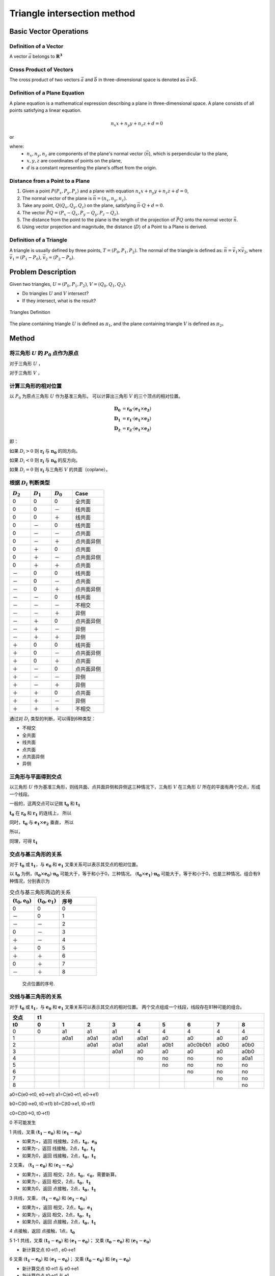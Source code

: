 Triangle intersection method
==============================

Basic Vector Operations
--------------------------

Definition of a Vector
++++++++++++++++++++++++

A vector :math:`\vec{a}` belongs to :math:`\mathbf{R^3}`

.. math::
   :label: vector_define

   \vec{a} = (a_0, a_1, a_2)

Cross Product of Vectors
++++++++++++++++++++++++
The cross product of two vectors :math:`\vec{a}` and :math:`\vec{b}` 
in three-dimensional space is denoted as :math:`\vec{a} \times \vec{b}`.

.. math::
   :label: cross_product1

   \vec{a} \times \vec{b} = 
   \begin{vmatrix} 
   \vec{i} & \vec{j} & \vec{k}  \\
   a_{0} & a_{1} & a_{2}  \\
   b_{0} & b_{1} & b_{2}  \\
   \end{vmatrix} 

.. math::
   :label: cross_product2

   \vec{a} \times \vec{b} = 
   \begin{vmatrix} 
   a_{1} & a_{2} \\
   b_{1} & b_{2} \\
   \end{vmatrix} 
   \vec{i}
   -
   \begin{vmatrix} 
   a_{0} & a_{2} \\
   b_{0} & b_{2} \\
   \end{vmatrix}
   \vec{j}
   +
   \begin{vmatrix} 
   a_{0} & a_{1} \\
   b_{0} & b_{1} \\
   \end{vmatrix}
   \vec{j}

.. math::
   :label: cross_product3

   \vec{a} \times \vec{b} = 
   (a_1b_2-b_1a_2)
   \vec{i}
   -
   (a_0b_2-b_0a_2)
   \vec{j}
   +
   (a_0b_1-b_0a_1)
   \vec{j}

Definition of a Plane Equation
++++++++++++++++++++++++++++++++

A plane equation is a mathematical expression describing a plane 
in three-dimensional space. 
A plane consists of all points satisfying a linear equation. 

.. math::
   n_x x + n_y y + n_z z + d = 0

or 

.. math::
   :label: plane_eq

   \vec{n} \cdot \vec{x} + d = 0

where:
  - :math:`n_x, n_y, n_z` are components of the plane's normal vector (:math:`\vec{n}`), 
    which is perpendicular to the plane,
  - :math:`x, y, z` are coordinates of points on the plane,
  - :math:`d` is a constant representing the plane's offset from the origin.



Distance from a Point to a Plane
+++++++++++++++++++++++++++++++++

1. Given a point :math:`P(P_x, P_y, P_z)` and 
   a plane with equation :math:`n_x x + n_y y + n_z z + d = 0`, 
2. The normal vector of the plane is :math:`\vec{n} = (n_x, n_y, n_z)`.
3. Take any point, :math:`Q(Q_x, Q_y, Q_z)` on the plane, 
   satisfying :math:`\vec{n} \cdot Q + d = 0`.
4. The vector :math:`\vec{PQ} = (P_x - Q_x, P_y - Q_y, P_z - Q_z)`.
5. The distance from the point to the plane 
   is the length of the projection of :math:`\vec{PQ}` 
   onto the normal vector :math:`\vec{n}`.
6. Using vector projection and magnitude, 
   the distance (:math:`D`) of a Point to a Plane is derived.

.. math::
   :label: distance_point_plane

   D = \frac{\vec{PQ} \cdot \vec{n} }{ \| \vec{n} \| }

Definition of a Triangle
++++++++++++++++++++++++
A triangle is usually defined by three points, :math:`T=(P_0, P_1, P_2)`. 
The normal of the triangle is defined as: 
:math:`\vec{n}= \vec{v_1} \times \vec{v_2}`, 
where :math:`\vec{v_1} = (P_1 - P_0)`, :math:`\vec{v_2} = (P_2 - P_0)`.


Problem Description
----------------------
Given two triangles, :math:`U=(P_0, P_1, P_2)`, :math:`V=(Q_0, Q_1, Q_2)`. 

- Do triangles :math:`U` and :math:`V` intersect?
- If they intersect, what is the result?
   
.. raw:: html
   :file: fig1_ttdefine_ply.div

.. figure:: 0.svg
   :align: center

   Triangles Definition

The plane containing triangle :math:`U` is defined as :math:`\pi_1`, 
and the plane containing triangle :math:`V` is defined as :math:`\pi_2`。

Method
----------------------

将三角形 :math:`U` 的 :math:`P_0` 点作为原点
++++++++++++++++++++++++++++++++++++++++++++
对于三角形 :math:`U` ，

.. math::
   :label: minus_u

   \mathbf{e_1} &= P_1 - P_0 \\
   \mathbf{e_2} &= P_2 - P_0

对于三角形 :math:`V` ，

.. math::
   :label: minus_v

   \mathbf{r_0} &= Q_0 - P_0 \\
   \mathbf{r_1} &= Q_1 - P_0 \\
   \mathbf{r_2} &= Q_2 - P_0


计算三角形的相对位置
++++++++++++++++++++++

以 :math:`P_0` 为原点三角形 :math:`U` 作为基准三角形。
可以计算出三角形 :math:`V` 的三个顶点的相对位置。

.. math::

   \mathbf{D_0} &= \mathbf{r_0} \cdot (\mathbf{e_1} \times \mathbf{e_2}) \\
   \mathbf{D_1} &= \mathbf{r_1} \cdot (\mathbf{e_1} \times \mathbf{e_2}) \\
   \mathbf{D_2} &= \mathbf{r_2} \cdot (\mathbf{e_1} \times \mathbf{e_2})

即：

.. math::
   :label: d_vg

   D_i = \mathbf{r_i} \cdot (\mathbf{e_1} \times \mathbf{e_2}) 
                = \mathbf{r_i} \cdot \mathbf{n_0} \quad i=0,1,2

如果 :math:`D_i>0` 则 :math:`\mathbf{r_i}` 与 :math:`\mathbf{n_0}` 的同方向。

如果 :math:`D_i<0` 则 :math:`\mathbf{r_i}` 与 :math:`\mathbf{n_0}` 的反方向。

如果 :math:`D_i=0` 则 :math:`\mathbf{r_i}` 与三角形 :math:`V` 的共面（coplane）。


根据 :math:`D_i` 判断类型
+++++++++++++++++++++++++

.. table::
   :widths: 20 20 20 30

   ============  ===========  =========== ==================
   :math:`D_2`   :math:`D_1`  :math:`D_0`    Case
   ============  ===========  =========== ==================
   0             0            0           全共面
   0             0            －           线共面
   0             0            ＋           线共面
   0             －            0           线共面
   0             －            －           点共面
   0             －            ＋           点共面异侧
   0             ＋            0           点共面
   0             ＋            －           点共面异侧
   0             ＋            ＋           点共面
   －             0            0           线共面
   －             0            －           点共面
   －             0            ＋           点共面异侧
   －             －            0           线共面
   －             －            －           不相交
   －             －            ＋           异侧
   －             ＋            0           点共面异侧
   －             ＋            －           异侧
   －             ＋            ＋           异侧
   ＋             0            0           线共面
   ＋             0            －           点共面异侧
   ＋             0            ＋           点共面
   ＋             －            0           点共面异侧
   ＋             －            －           异侧
   ＋             －            ＋           异侧
   ＋             ＋            0           点共面
   ＋             ＋            －           异侧
   ＋             ＋            ＋           不相交
   ============  ===========  =========== ==================

通过对 :math:`D_i` 类型的判断，可以得到6种类型：

- 不相交
- 全共面
- 线共面
- 点共面
- 点共面异侧
- 异侧

三角形与平面得到交点
+++++++++++++++++++++++++

以三角形 :math:`U` 作为基准三角形，则线共面、点共面异侧和异侧这三种情况下，三角形 :math:`V` 在三角形 :math:`U` 所在的平面有两个交点，形成一个线段。

一般的，这两交点可以记做 :math:`\mathbf{t_0}` 和 :math:`\mathbf{t_1}`

:math:`\mathbf{t_0}` 在 :math:`\mathbf{r_0}` 和 :math:`\mathbf{r_1}` 的连线上， 所以

.. math::
   :label: t0

   \mathbf{t_0} = \beta \mathbf{r_0} + (1 - \beta) \mathbf{r_1}


同时，:math:`\mathbf{t_0}` 与 :math:`\mathbf{e_1} \times \mathbf{e_2}` 垂直， 所以

.. math::
   :label: t0_n

   \mathbf{t_0} \cdot (\mathbf{e_1} \times \mathbf{e_2}) = 0

所以，

.. math::
   :label: t0n0

   (\beta \mathbf{r_0} + (1 - \beta) \mathbf{r_1}) \cdot (\mathbf{e_1} \times \mathbf{e_2}) & = 0 \\
   (\beta \mathbf{r_0} + (1 - \beta) \mathbf{r_1}) \cdot \mathbf{n_0} & = 0 \\
   (\beta \mathbf{r_0} \cdot \mathbf{n_0} + (1 - \beta) \mathbf{r_1} \cdot \mathbf{n_0} & = 0 \\
   \beta D_0 + (1 - \beta) D_1 & = 0 \\
   \beta D_0 + D_1 - \beta D_1 & = 0  \\
   \beta (D_1 - D_0) & = D_0  \\
   \beta & = \frac{D_0}{D_1 - D_0} 

同理，可得 :math:`\mathbf{t_1}`


交点与基三角形的关系
+++++++++++++++++++++++++

对于 :math:`\mathbf{t_0}` 或 :math:`\mathbf{t_1}`，与 :math:`\mathbf{e_0}` 和 :math:`\mathbf{e_1}` 叉乘关系可以表示其交点的相对位置。

以 :math:`\mathbf{t_0}` 为例，:math:`(\mathbf{t_0} \times \mathbf{e_0}) \cdot \mathbf{n_0}` 可能大于，等于和小于0，三种情况。
:math:`(\mathbf{t_0} \times \mathbf{e_1}) \cdot \mathbf{n_0}` 可能大于，等于和小于0，也是三种情况。组合有9种情况，分别表示为

.. table:: 交点与基三角形两边的关系
   :widths: 20 20 30

   ==================================== ===================================== =======
   :math:`(\mathbf{t_0}, \mathbf{e_0})` :math:`(\mathbf{t_0}, \mathbf{e_1})`   序号
   ==================================== ===================================== =======
   0                                     0                                     0
   －                                    0                                     1
   －                                    －                                    2
   0                                     －                                    3
   ＋                                    －                                    4
   ＋                                     0                                    5
   ＋                                    ＋                                    6
   0                                     ＋                                    7
   －                                    ＋                                    8
   ==================================== ===================================== =======


.. figure:: ./fig2_tt.png

    交点位置的序号.


交线与基三角形的关系
+++++++++++++++++++++++++

对于 :math:`\mathbf{t_0}` 或 :math:`\mathbf{t_1}`，与 :math:`\mathbf{e_0}` 和 :math:`\mathbf{e_1}` 叉乘关系可以表示其交点的相对位置。 两个交点组成一个线段，线段存在81种可能的组合。


.. table:: 
   :widths: 10 10 10 10 10 10 10 10 10 10

   ====== ====== ====== ====== ===== ===== ====== ======== ===== =====
    交点                             t1
   ------ ------------------------------------------------------------
     t0     0      1      2      3     4     5      6      7     8
   ====== ====== ====== ====== ===== ===== ====== ======== ===== =====
    0     0      a1     a1     a1    4     4      4        4     4
    1            a0a1   a0a1   a0a1  a0a1  a0     a0       a0    a0      
    2                   a0a1   a0a1  a0a1  a0b1   a0c0b0b1 a0b0  a0b0
    3                          a0a1  a0    a0     a0       a0    a0b0
    4                                no    no     no       no    a0a1                 
    5                                      no     no       no    no
    6                                             no       no    no
    7                                                      no    no
    8                                                            no
   ====== ====== ====== ====== ===== ===== ====== ======== ===== =====


a0=C(e0->t0, e0->e1)
a1=C(e0->t1, e0->e1)

b0=C(t0->e0, t0->t1)
b1=C(t0->e1, t0->t1)

c0=C(t0->0, t0->t1)




0 不可能发生


1 共线，叉乘 :math:`(\mathbf{t_1} - \mathbf{e_0})` 和 :math:`(\mathbf{e_1} - \mathbf{e_0})` 


- 如果为+，返回 线接触，2点，:math:`\mathbf{t_0}`，:math:`\mathbf{e_0}`
- 如果为-，返回 线接触，2点，:math:`\mathbf{t_0}`，:math:`\mathbf{t_1}`
- 如果为0，返回 线接触，2点，:math:`\mathbf{t_0}`，:math:`\mathbf{t_1}`


2 叉乘， :math:`(\mathbf{t_1} - \mathbf{e_0})` 和 :math:`(\mathbf{e_1} - \mathbf{e_0})`


- 如果为+，返回 相交，2点，:math:`\mathbf{t_0}`，:math:`\mathbf{c_0}`，需要新算。
- 如果为-，返回 相交，2点，:math:`\mathbf{t_0}`，:math:`\mathbf{t_1}`
- 如果为0，返回 点接触，2点，:math:`\mathbf{t_0}`，:math:`\mathbf{t_1}`


3 共线，叉乘， :math:`(\mathbf{t_1} - \mathbf{e_0})` 和 :math:`(\mathbf{e_1} - \mathbf{e_0})`


- 如果为+，返回 相交，2点，:math:`\mathbf{t_0}`，:math:`\mathbf{e_1}`
- 如果为-，返回 相交，2点，:math:`\mathbf{t_0}`，:math:`\mathbf{t_1}`
- 如果为0，返回 点接触，2点，:math:`\mathbf{t_0}`，:math:`\mathbf{t_1}`


4 点接触，返回 点接触，1点，:math:`\mathbf{t_0}`


5 1-1 共线，叉乘 :math:`(\mathbf{t_1} - \mathbf{e_0})` 和 :math:`(\mathbf{e_1} - \mathbf{e_0})`； 叉乘 :math:`(\mathbf{t_0} - \mathbf{e_0})` 和 :math:`(\mathbf{e_1} - \mathbf{e_0})`


- 新计算交点 t0->t1 , e0->e1


6 叉乘 :math:`(\mathbf{t_1} - \mathbf{e_0})` 和 :math:`(\mathbf{e_1} - \mathbf{e_0})`； 叉乘 :math:`(\mathbf{t_0} - \mathbf{e_0})` 和 :math:`(\mathbf{e_1} - \mathbf{e_0})`


- 新计算交点 t0->t1 与 e0->e1
- 新计算交点 t0->t1 与 e1


7 共线，叉乘， :math:`(\mathbf{t_1} - \mathbf{e_0})` 和 :math:`(\mathbf{e_1} - \mathbf{e_0})`


8 C(e0->t1,e0->e1)，C(e0->t2,e0->e1)

9 C(e0->t0,e0->e1)，C(t0->e1,t0->t1)

10 C(e0->t0,e0->e1)，C(t0->e1,t0->t1)，C(t0->e0,t0->t1)

11 C(e0->t0,e0->e1)，C(t0->e0,t0->t1)








定义 ED(t) = :math:`(\mathbf{e_0} - \mathbf{t}) \times (\mathbf{e_1} - \mathbf{t})` 与 :math:`\mathbf{e_0} \times \mathbf{e_1}` 同向

b :math:`(\mathbf{e_0} - \mathbf{t_1}) \times (\mathbf{e_1} - \mathbf{t_1})` 与  :math:`\mathbf{e_0} \times \mathbf{e_1}`
同向则相交，共线，两点


c 点点接触，:math:`\mathbf{t_0}` 

b11 ED(t0) ED(t1)

e12-4 ED(t0)

b15 ED(t0)

f16 
 ED(t0) ED(t1) 
 +      +      intersect t0->cal0
 +      -      intersect t0->cal2
 +      0      intersect t0->cal0
 -      +      intersect cal2->cal0
 -      -      no
 -      0      no
 0      +      intersect t0->cal0
 0      -      pointouch t0
 0      0      linetouch e1->e0

 f17 
 ED(t0) ED(t1) 
 +      +      intersect t0->t1
 +      -      intersect t0->cal2
 +      0      intersect t0->t1
 -      +      intersect cal2->t1
 -      -      no
 -      0      pointouch t1
 0      +      intersect t0->t1
 0      -      pointouch t0
 0      0      linetouch t0->t1

f26 
 ED(t0) ED(t1) 
 +      +      intersect t0->t1
 +      -      intersect t0->cal2
 +      0      intersect t0->t1
 -      +      intersect cal2->t1
 -      -      no
 -      0      pointouch t1
 0      +      intersect t0->t1
 0      -      pointouch t0
 0      0      linetouch t0->t1






2 - 7
- j1 :math:`\mathbf{t_0}` 或 :math:`\mathbf{t_1}` 在 :math:`\mathbf{e_0}` 或 :math:`\mathbf{e_1}` 上，判断内外。
- j2 :math:`\mathbf{t_0}` 和 :math:`\mathbf{t_1}` 连线是否与 :math:`\mathbf{e_0}` 或 :math:`\mathbf{e_1}` 相交。
- j3 :math:`\mathbf{t_0}` 和 :math:`\mathbf{t_1}` 连线是否与 :math:`\mathbf{e_0}` 和 :math:`\mathbf{e_1}` 连线相交。



- no 不相交
- a 不可能发生；
- b 共线；
- c 有一个点相交，这个点已经知道了；
- d 还需要 点 与:math:`\mathbf{e_0}` :math:`\mathbf{e_1}` 连线的关系
- e 点在线上，还需要 点 与 :math:`\mathbf{e_0}` 或 :math:`\mathbf{e_1}` 的关系 
- f 还需要更多的判断
- g 还需要一个点线判断 和 :math:`\mathbf{e_0}` :math:`\mathbf{e_1}` 连线的关系
